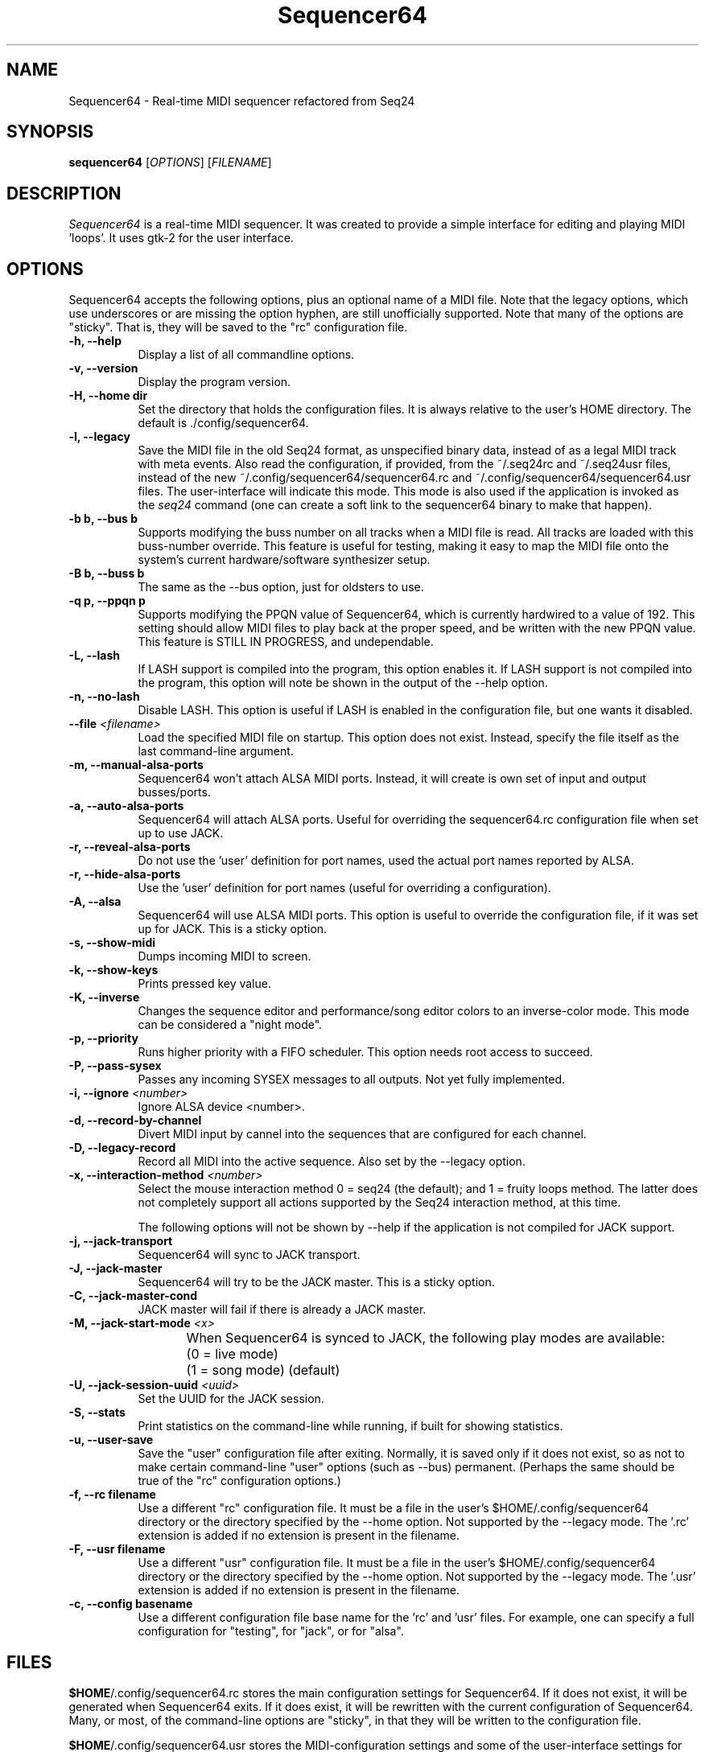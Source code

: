.TH Sequencer64 "October 3 2016" "Version 0.9.18.3" "Sequencer64 Manual Page"

.SH NAME
Sequencer64 - Real-time MIDI sequencer refactored from Seq24

.SH SYNOPSIS
.B sequencer64
[\fIOPTIONS\fP] [\fIFILENAME\fP]

.SH DESCRIPTION
.PP
\fISequencer64\fP is a real-time MIDI sequencer. It was created to
provide a simple interface for editing and playing MIDI 'loops'.
It uses gtk-2 for the user interface.

.SH OPTIONS
Sequencer64 accepts the following options, plus an optional name of
a MIDI file. Note that the legacy options, which use underscores or
are missing the option hyphen, are still unofficially supported.
Note that many of the options are "sticky".  That is, they will
be saved to the "rc" configuration file.

.TP 8
.B  \-h, \-\-help
Display a list of all commandline options.

.TP 8
.B  \-v, \-\-version
Display the program version.

.TP 8
.B  \-H, \-\-home dir
Set the directory that holds the configuration files.  It is always
relative to the user's HOME directory.  The default is ./config/sequencer64.

.TP 8
.B  \-l, \-\-legacy
Save the MIDI file in the old Seq24 format, as unspecified
binary data, instead of as a legal MIDI track with meta events.
Also read the configuration, if provided, from the ~/.seq24rc and ~/.seq24usr
files, instead of the new ~/.config/sequencer64/sequencer64.rc and
~/.config/sequencer64/sequencer64.usr files.  The user-interface will indicate
this mode.  This mode is also used if the application is invoked as the
\fIseq24\fP command (one can create a soft link to the sequencer64 binary to
make that happen).

.TP 8
.B \-b b, \-\-bus b
Supports modifying the buss number on all tracks when a MIDI file
is read.  All tracks are loaded with this buss-number override.  This feature
is useful for testing, making it easy to map the MIDI file onto the system's
current hardware/software synthesizer setup.

.TP 8
.B \-B b, \-\-buss b
The same as the --bus option, just for oldsters to use.

.TP 8
.B \-q p, \-\-ppqn p
Supports modifying the PPQN value of Sequencer64, which is currently hardwired
to a value of 192.  This setting should allow MIDI files to play back at the
proper speed, and be written with the new PPQN value.  This feature is STILL IN
PROGRESS, and undependable.

.TP 8
.B \-L, \-\-lash
If LASH support is compiled into the program, this option
enables it.
If LASH support is not compiled into the program, this option will note
be shown in the output of the --help option.

.TP 8
.B \-n, \-\-no-lash
Disable LASH.  This option is useful if LASH is enabled in the configuration
file, but one wants it disabled.

.TP 8
.B \-\-file \fI<filename>\fP
Load the specified MIDI file on startup.
This option does not exist.
Instead, specify the file itself as the last command-line argument.

.TP 8
.B \-m, \-\-manual-alsa-ports
Sequencer64 won't attach ALSA MIDI ports.
Instead, it will create is own set of input and output busses/ports.

.TP 8
.B \-a, \-\-auto-alsa-ports
Sequencer64 will attach ALSA ports.  Useful for overriding the
sequencer64.rc configuration file when set up to use JACK.

.TP 8
.B \-r, \-\-reveal-alsa-ports
Do not use the 'user' definition for port names, used the actual
port names reported by ALSA.

.TP 8
.B \-r, \-\-hide-alsa-ports
Use the 'user' definition for port names (useful for overriding a
configuration).

.TP 8
.B \-A, \-\-alsa
Sequencer64 will use ALSA MIDI ports.  This option is useful to override the
configuration file, if it was set up for JACK.  This is a sticky option.

.TP 8
.B \-s, \-\-show-midi
Dumps incoming MIDI to screen.

.TP 8
.B \-k, \-\-show-keys
Prints pressed key value.

.TP 8
.B \-K, \-\-inverse
Changes the sequence editor and performance/song editor colors to an
inverse-color mode.  This mode can be considered a "night mode".

.TP 8
.B \-p, \-\-priority
Runs higher priority with a FIFO scheduler.
This option needs root access to succeed.

.TP 8
.B \-P, \-\-pass-sysex
Passes any incoming SYSEX messages to all outputs.
Not yet fully implemented.

.TP 8
.B \-i, \-\-ignore \fI<number>\fP
Ignore ALSA device <number>.

.TP 8
.B \-d, \-\-record-by-channel
Divert MIDI input by cannel into the sequences that are configured for
each channel.

.TP 8
.B \-D, \-\-legacy-record
Record all MIDI into the active sequence.  Also set by the --legacy
option.

.TP 8
.B \-x, \-\-interaction-method \fI<number>\fP
Select the mouse interaction method
0 = seq24 (the default); and 1 = fruity loops method.
The latter does not completely support all actions supported by the Seq24
interaction method, at this time.

The following options will not be shown by --help if the application is
not compiled for JACK support.

.TP 8
.B \-j, \-\-jack-transport
Sequencer64 will sync to JACK transport.

.TP 8
.B \-J, \-\-jack-master
Sequencer64 will try to be the JACK master.  This is a sticky option.

.TP 8
.B \-C, \-\-jack-master-cond
JACK master will fail if there is already a JACK master.

.TP 8
.B \-M, \-\-jack-start-mode \fI<x>\fP
When Sequencer64 is synced to JACK, the following play modes are available:
	(0 = live mode)
	(1 = song mode) (default)

.TP 8
.B \-U, \-\-jack-session-uuid \fI<uuid>\fP
Set the UUID for the JACK session.

.TP 8
.B \-S, \-\-stats
Print statistics on the command-line while running, if built for
showing statistics.

.TP 8
.B \-u, \-\-user-save
Save the "user" configuration file after exiting.  Normally, it is saved
only if it does not exist, so as not to make certain command-line "user"
options (such as --bus) permanent.  (Perhaps the same should be true of the
"rc" configuration options.)

.TP 8
.B \-f, \-\-rc filename
Use a different "rc" configuration file.  It must be a file in the user's
$HOME/.config/sequencer64 directory or the directory specified by the --home
option.  Not supported by the --legacy mode.  The '.rc' extension is added if
no extension is present in the filename.

.TP 8
.B \-F, \-\-usr filename
Use a different "usr" configuration file.  It must be a file in the user's
$HOME/.config/sequencer64 directory or the directory specified by the --home
option.  Not supported by the --legacy mode.  The '.usr' extension is added if
no extension is present in the filename.
.TP 8
.B \-c, \-\-config basename
Use a different configuration file base name for the 'rc' and 'usr' files.
For example, one can specify a full configuration for "testing", for "jack",
or for "alsa".
.SH FILES
\fB$HOME\fP/.config/sequencer64.rc stores the main configuration settings for
Sequencer64.  If it does not exist, it will be generated when Sequencer64
exits.  If it does exist, it will be rewritten with the current configuration
of Sequencer64.  Many, or most, of the command-line options are "sticky", in
that they will be written to the configuration file.

\fB$HOME\fP/.config/sequencer64.usr stores the MIDI-configuration settings and
some of the user-interface settings for Sequencer64.  If it does not
exist, it will be generated with a minimal configuration when Sequencer64
exits.  If it does exist, it will be rewritten with the current configuration
of Sequencer64.  Note that the --legacy option causes the old
configuration-file names to be used.

.SH SUGGESTIONS AND BUG REPORTS
Any bugs found should be reported to the upstream author and/or package 
maintainer.

.SH OTHER INFO
--ppqn works, but be aware that it may have bugs.  If a MIDI file is re-saved,
--ppqn is also saved.  If no JACK/LASH options are shown above, they were
disabled in the build configuration.

The current Sequencer64 project homepage is a simple git repository at the
https://github.com/ahlstromcj/sequencer64.git URL.
Up-to-date and more comprehensive instructions can be found in the project at
the https://github.com/ahlstromcj/sequencer64-doc.git URL.

The old Seq24 project homepage is at <http://www.filter24.org/seq24/>, and the
new one is at <https://edge.launchpad.net/seq24/>.  It is released under the
GNU GPL license.  Sequencer64 is also released under the GNU GPL license.

.SH AUTHOR
Sequencer64 was written by Chris Ahlstrom <ahlstromcj@gmail.com>, with
contributions from Tim Deagan <tim@deagan.net> and 0rel.
Seq24 was originally written by Rob C. Buse <seq24@filter24.org> and the
Seq24team at LaunchPad.

This manual page was written by
Dana Olson <seq24@ubuntustudio.com>
with additions from
Guido Scholz <guido.scholz@bayernline.de>
and
Chris Ahlstrom <ahlstromcj@gmail.com>.

